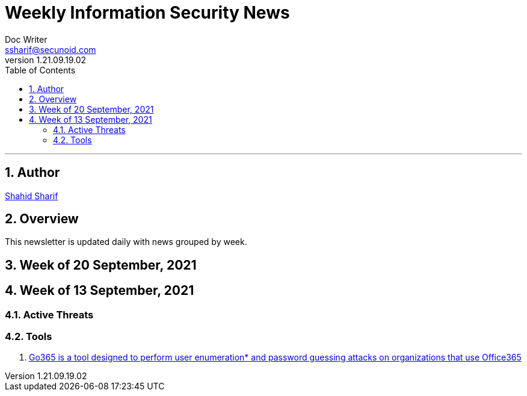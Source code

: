= Weekly Information Security News
Doc Writer <ssharif@secunoid.com>
v1.21.09.19.02
:numbered:
:sectnum:
:sectnumlevels: 5
:chapter-label:
:toc: right
:toclevels: 5
:docinfo:
:docinfo1:
:docinfo2:
:description: This weekly newsletter covers important events in the cyber security universe
:keywords: cybersecurity, it security, news
:imagesdir: images
:stylesheet:
:homepage: https://www.secunoid.com
'''

<<<
== Author
https://www.linkedin.com/in/shahidsharif[Shahid Sharif]

<<<
== Overview
This newsletter is updated daily with news grouped by week.

<<<
== Week of 20 September, 2021 

== Week of 13 September, 2021

=== Active Threats

=== Tools
. https://github.com/optiv/Go365[Go365 is a tool designed to perform user enumeration* and password guessing attacks on organizations that use Office365]



